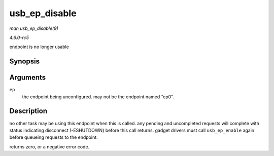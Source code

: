 .. -*- coding: utf-8; mode: rst -*-

.. _API-usb-ep-disable:

==============
usb_ep_disable
==============

*man usb_ep_disable(9)*

*4.6.0-rc5*

endpoint is no longer usable


Synopsis
========

.. c:function:: int usb_ep_disable( struct usb_ep * ep )

Arguments
=========

``ep``
    the endpoint being unconfigured. may not be the endpoint named
    “ep0”.


Description
===========

no other task may be using this endpoint when this is called. any
pending and uncompleted requests will complete with status indicating
disconnect (-ESHUTDOWN) before this call returns. gadget drivers must
call ``usb_ep_enable`` again before queueing requests to the endpoint.

returns zero, or a negative error code.


.. ------------------------------------------------------------------------------
.. This file was automatically converted from DocBook-XML with the dbxml
.. library (https://github.com/return42/sphkerneldoc). The origin XML comes
.. from the linux kernel, refer to:
..
.. * https://github.com/torvalds/linux/tree/master/Documentation/DocBook
.. ------------------------------------------------------------------------------

